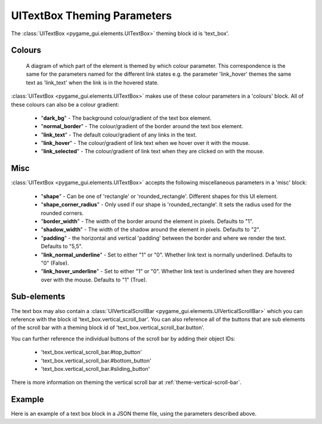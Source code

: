 .. _theme-text-box:

UITextBox Theming Parameters
============================

.. raw:: html

    <video width="220" height="220" nocontrols playsinline autoplay muted loop>
        <source src="../_static/text_box.mp4" type="video/mp4">
        Your browser does not support the video tag.
    </video>

The :class:`UITextBox <pygame_gui.elements.UITextBox>` theming block id is 'text_box'.

Colours
-------

.. figure:: ../_static/text_box_colour_parameters.png

   A diagram of which part of the element is themed by which colour parameter. This correspondence is the same for the
   parameters named for the different link states e.g. the parameter 'link_hover' themes the same text as 'link_text'
   when the link is in the hovered state.

:class:`UITextBox <pygame_gui.elements.UITextBox>` makes use of these colour parameters in a 'colours' block. All of these colours can
also be a colour gradient:

 - "**dark_bg**" -  The background colour/gradient of the text box element.
 - "**normal_border**" - The colour/gradient of the border around the text box element.
 - "**link_text**" - The default colour/gradient of any links in the text.
 - "**link_hover**" - The colour/gradient of link text when we hover over it with the mouse.
 - "**link_selected**" - The colour/gradient of link text when they are clicked on with the mouse.

Misc
----

:class:`UITextBox <pygame_gui.elements.UITextBox>` accepts the following miscellaneous parameters in a 'misc' block:

 - "**shape**" - Can be one of 'rectangle' or 'rounded_rectangle'. Different shapes for this UI element.
 - "**shape_corner_radius**" - Only used if our shape is 'rounded_rectangle'. It sets the radius used for the rounded corners.
 - "**border_width**" - The width of the border around the element in pixels. Defaults to "1".
 - "**shadow_width**" - The width of the shadow around the element in pixels. Defaults to "2".
 - "**padding**" - the horizontal and vertical 'padding' between the border and where we render the text. Defaults to "5,5".
 - "**link_normal_underline**" - Set to either "1" or "0". Whether link text is normally underlined. Defaults to "0" (False).
 - "**link_hover_underline**" - Set to either "1" or "0". Whether link text is underlined when they are hovered over with the mouse. Defaults to "1" (True).

Sub-elements
--------------

The text box may also contain a :class:`UIVerticalScrollBar <pygame_gui.elements.UIVerticalScrollBar>` which you can reference with the block id
'text_box.vertical_scroll_bar'. You can also reference all of the buttons that are sub elements of the
scroll bar with a theming block id of 'text_box.vertical_scroll_bar.button'.

You can further reference the individual buttons of the scroll bar by adding their object IDs:

 - 'text_box.vertical_scroll_bar.#top_button'
 - 'text_box.vertical_scroll_bar.#bottom_button'
 - 'text_box.vertical_scroll_bar.#sliding_button'

There is more information on theming the vertical scroll bar at :ref:`theme-vertical-scroll-bar`.

Example
-------

Here is an example of a text box block in a JSON theme file, using the parameters described above.

.. code-block:: json
   :caption: text_box.json
   :linenos:

    {
        "text_box":
        {
            "colours":
            {
                "dark_bg":"#21282D",
                "normal_border": "#999999",
                "link_text": "#FF0000",
                "link_hover": "#FFFF00",
                "link_selected": "#FFFFFF"
            },

            "misc":
            {
                "border_width": "1",
                "padding": "10,10",
                "link_normal_underline": "0",
                "link_hover_underline": "1"
            }
        },
        "text_box.vertical_scroll_bar":
        {
            "colours":
            {
               "dark_bg": "#505068"
            }
        },
        "text_box.vertical_scroll_bar.#sliding_button":
        {
            "misc":
            {
               "border_width": "1"
            }
        }
    }